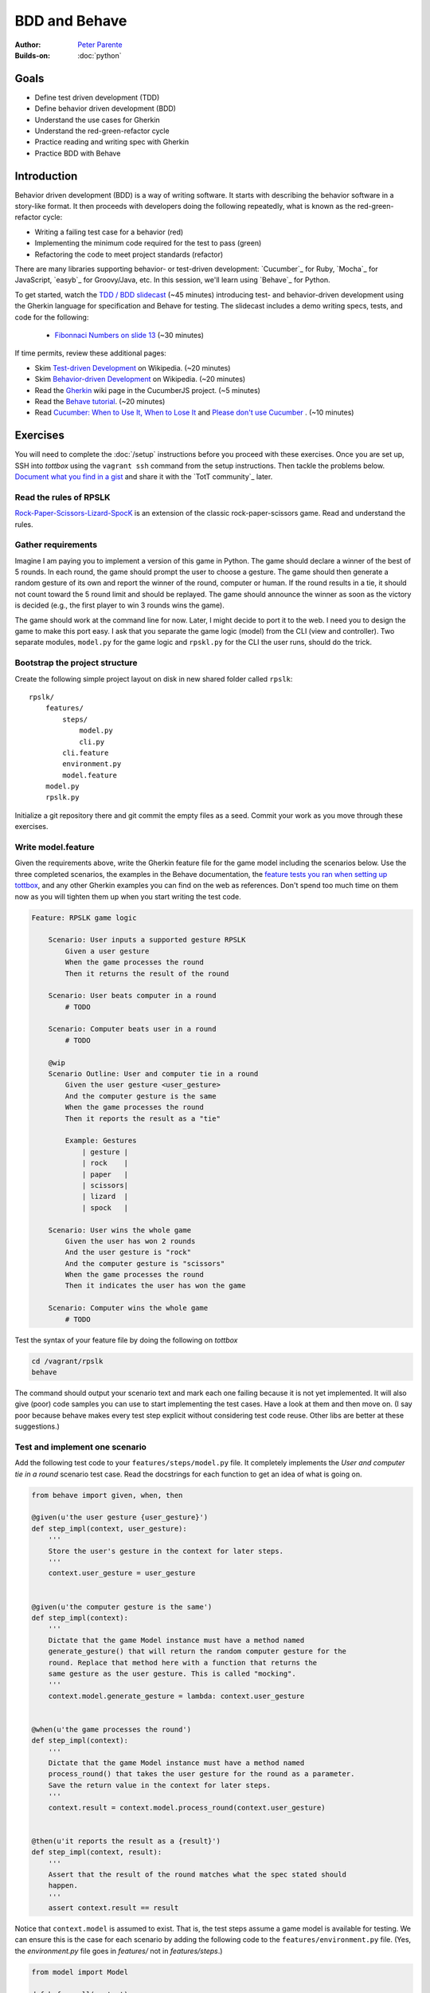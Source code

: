 BDD and Behave
==============

:Author: `Peter Parente <https://github.com/parente>`_
:Builds-on: :doc:`python`

Goals
-----

* Define test driven development (TDD)
* Define behavior driven development (BDD)
* Understand the use cases for Gherkin
* Understand the red-green-refactor cycle
* Practice reading and writing spec with Gherkin
* Practice BDD with Behave

Introduction
------------

Behavior driven development (BDD) is a way of writing software. It starts with describing the behavior software in a story-like format. It then proceeds with developers doing the following repeatedly, what is known as the red-green-refactor cycle:

* Writing a failing test case for a behavior (red)
* Implementing the minimum code required for the test to pass (green)
* Refactoring the code to meet project standards (refactor)

There are many libraries supporting behavior- or test-driven development: `Cucumber`_ for Ruby, `Mocha`_ for JavaScript, `easyb`_ for Groovy/Java, etc. In this session, we'll learn using `Behave`_ for Python.

To get started, watch the `TDD / BDD slidecast <../_static/casts/behave.html>`_ (~45 minutes) introducing test- and behavior-driven development using the Gherkin language for specification and Behave for testing. The slidecast includes a demo writing specs, tests, and code for the following:

  * `Fibonnaci Numbers on slide 13 <../_static/casts/behave.html#/13>`_ (~30 minutes)

If time permits, review these additional pages:

* Skim `Test-driven Development <http://en.wikipedia.org/wiki/Test-driven_development>`_ on Wikipedia. (~20 minutes)
* Skim `Behavior-driven Development <http://en.wikipedia.org/wiki/Behavior-driven_development>`_ on Wikipedia. (~20 minutes)
* Read the `Gherkin <https://github.com/cucumber/cucumber/wiki/Gherkin>`_ wiki page in the CucumberJS project. (~5 minutes)
* Read the `Behave tutorial <http://pythonhosted.org/behave/tutorial.html>`_. (~20 minutes)
* Read `Cucumber: When to Use It, When to Lose It <http://pivotallabs.com/cucumber-when-to-use-it-when-to-lose-it/>`_ and `Please don't use Cucumber <http://www.jimmycuadra.com/posts/please-don-t-use-cucumber>`_ . (~10 minutes)

Exercises
---------

You will need to complete the :doc:`/setup` instructions before you proceed with these exercises. Once you are set up, SSH into *tottbox* using the ``vagrant ssh`` command from the setup instructions. Then tackle the problems below. `Document what you find in a gist <https://gist.github.com/>`_ and share it with the `TotT community`_ later.

Read the rules of RPSLK
#######################

`Rock-Paper-Scissors-Lizard-SpocK <http://en.wikipedia.org/wiki/Rock-paper-scissors-lizard-Spock>`_ is an extension of the classic rock-paper-scissors game. Read and understand the rules.

Gather requirements
###################

Imagine I am paying you to implement a version of this game in Python. The game should declare a winner of the best of 5 rounds. In each round, the game should prompt the user to choose a gesture. The game should then generate a random gesture of its own and report the winner of the round, computer or human. If the round results in a tie, it should not count toward the 5 round limit and should be replayed. The game should announce the winner as soon as the victory is decided (e.g., the first player to win 3 rounds wins the game).

The game should work at the command line for now. Later, I might decide to port it to the web. I need you to design the game to make this port easy. I ask that you separate the game logic (model) from the CLI (view and controller). Two separate modules, ``model.py`` for the game logic and ``rpskl.py`` for the CLI the user runs, should do the trick.

Bootstrap the project structure
###############################

Create the following simple project layout on disk in new shared folder called ``rpslk``::

    rpslk/
        features/
            steps/
                model.py
                cli.py
            cli.feature
            environment.py
            model.feature
        model.py
        rpslk.py

Initialize a git repository there and git commit the empty files as a seed. Commit your work as you move through these exercises.

Write model.feature
###################

Given the requirements above, write the Gherkin feature file for the game model including the scenarios below. Use the three completed scenarios, the examples in the Behave documentation, the `feature tests you ran when setting up tottbox <https://github.com/parente/tott-verify/tree/master/features>`_, and any other Gherkin examples you can find on the web as references. Don't spend too much time on them now as you will tighten them up when you start writing the test code.

.. code-block:: gherkin

    Feature: RPSLK game logic

        Scenario: User inputs a supported gesture RPSLK
            Given a user gesture
            When the game processes the round
            Then it returns the result of the round

        Scenario: User beats computer in a round
            # TODO

        Scenario: Computer beats user in a round
            # TODO

        @wip
        Scenario Outline: User and computer tie in a round
            Given the user gesture <user_gesture>
            And the computer gesture is the same
            When the game processes the round
            Then it reports the result as a "tie"

            Example: Gestures
                | gesture |
                | rock    |
                | paper   |
                | scissors|
                | lizard  |
                | spock   |

        Scenario: User wins the whole game
            Given the user has won 2 rounds
            And the user gesture is "rock"
            And the computer gesture is "scissors"
            When the game processes the round
            Then it indicates the user has won the game

        Scenario: Computer wins the whole game
            # TODO

Test the syntax of your feature file by doing the following on *tottbox*

.. code-block:: console

    cd /vagrant/rpslk
    behave

The command should output your scenario text and mark each one failing because it is not yet implemented. It will also give (poor) code samples you can use to start implementing the test cases. Have a look at them and then move on. (I say poor because behave makes every test step explicit without considering test code reuse. Other libs are better at these suggestions.)

Test and implement one scenario
###############################

Add the following test code to your ``features/steps/model.py`` file. It completely implements the *User and computer tie in a round* scenario test case. Read the docstrings for each function to get an idea of what is going on.

.. code-block:: python

    from behave import given, when, then

    @given(u'the user gesture {user_gesture}')
    def step_impl(context, user_gesture):
        '''
        Store the user's gesture in the context for later steps.
        '''
        context.user_gesture = user_gesture


    @given(u'the computer gesture is the same')
    def step_impl(context):
        '''
        Dictate that the game Model instance must have a method named
        generate_gesture() that will return the random computer gesture for the
        round. Replace that method here with a function that returns the
        same gesture as the user gesture. This is called "mocking".
        '''
        context.model.generate_gesture = lambda: context.user_gesture


    @when(u'the game processes the round')
    def step_impl(context):
        '''
        Dictate that the game Model instance must have a method named
        process_round() that takes the user gesture for the round as a parameter.
        Save the return value in the context for later steps.
        '''
        context.result = context.model.process_round(context.user_gesture)


    @then(u'it reports the result as a {result}')
    def step_impl(context, result):
        '''
        Assert that the result of the round matches what the spec stated should
        happen.
        '''
        assert context.result == result

Notice that ``context.model`` is assumed to exist. That is, the test steps assume a game model is available for testing. We can ensure this is the case for each scenario by adding the following code to the ``features/environment.py`` file. (Yes, the `environment.py` file goes in `features/` not in `features/steps`.)

.. code-block:: python

    from model import Model

    def before_all(context):
        context.model = Model()

For this import to succeed, you must add a class named ``Model`` to the ``model.py`` file in the root of the project. Add the following empty class to that file.

.. code-block:: python

    class Model:
        pass

Now run ``behave`` in ``/vagrant/rsplk``. Notice the lengthy output. Somewhere near the top you should see *When the game processes the round* in red ink and below that a stack trace indicating that the ``process_round()`` method is missing.

Welcome to the red-green-refactor cycle! You now have a red test. Your goal is to turn it green by fixing the implementation.

Implement the shell of the missing method and run ``behave -t @wip`` again. If you got the message signature right, that line of text should become green and the next one should show red. If not, the line will remain red but the stack trace will change. Continue in this fashion until the entire scenario is green. (Hint: Implement a ``generate_gesture()`` method for ``process_round()`` to invoke and the test to mock. Then add the game logic to compare the user and generated gesture in ``process_round()``.)

Learn about behave options
##########################

Have a look at ``behave --help``. Investigate the use of tags such as ``@wip`` and the various formatting options of behave. Customize your future invocations of ``behave`` to suit your liking.

Test and implement the other scenarios
######################################

(Re)Using the above test steps, the Behave documentation, `steps you ran to verify your tottbox setup <https://github.com/parente/tott-verify/tree/master/features>`_, and examples you find on the web, test and implement the remaining scenarios. Work each one as a pair: first write the test code, then code the implementation, and then debug the test/implementation pair. When the test passes, move onto the next scenario, refactoring your game or test code when needed.

Don't forget to move the ``@wip`` to the current scenario you're working or remove it all together when you're done.

Fill the gaps
#############

Review your game model scenarios, tests, and implementations. Can you think of any other behaviors that your spec should capture or your test cases check? If so, spec, test, and implement them if you haven't already. (Hint: Can anything go wrong?)

Spec, test and implement the CLI scenarios
##########################################

At this point, you have an API for the RPSLK game, but you have no user interface. You need to implement the CLI. Write the scenarios, tests, and implementation for the CLI following the pattern you practiced for the game model. (Hint: Keep it simple.)

Document your experience
########################

What are the pros and cons of behavior-driven development? Test-driven development? Gherkin? When might you follow this process to a T? When might you seek "shortcuts"? What are some alternative workflows you might envision?

Projects
--------

If you want to try your hand at something larger than an exercise, consider one of the following.

Compare Behave with unittest
############################

Look into the classic `unittest <http://docs.python.org/2/library/unittest.html>`_ package in the Python standard library. Try porting a few tests to it. What are the differences? When might you use one over the other? Write about it.

Port it to JavaScript and Mocha
###############################

`Mocha`_ is a highly popular test framework for JavaScript. It is a unique blend of specification and test implementation that "feels right" in JavaScript.

Port your specs, tests, and implementation from Behave and Python to Mocha and JavaScript. Document your experience. What's different due to language? Library? Test philosophy? What's the same?

References
----------

Behave_
    Behavior-driven development, Python style

`CucumberJS <https://github.com/cucumber/cucumber-js>`_
    A port of the Cucumber BDD library from Ruby to JavaScript

`Mocha`_
    Test-driven development, JavaScript style

